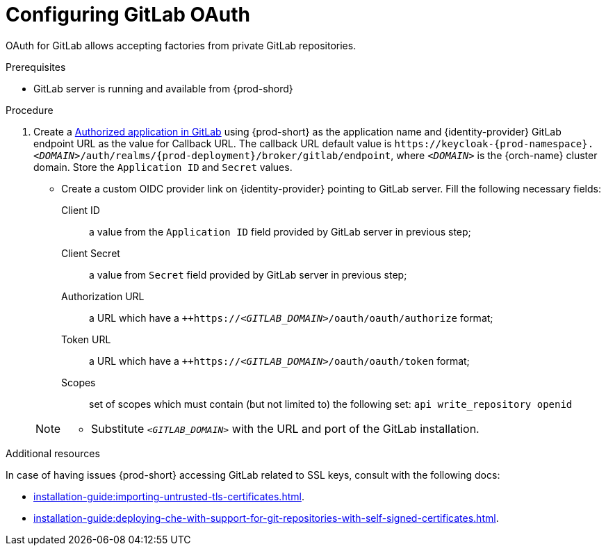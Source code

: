 // Module included in the following assemblies:
//
// Configuring GitLab OAuth


[id="configuring-gitlab-oauth_{context}"]
= Configuring GitLab OAuth

OAuth for GitLab allows accepting factories from private GitLab repositories.

.Prerequisites

* GitLab server is running and available from {prod-shord}

.Procedure

. Create a link:https://docs.gitlab.com/ee/integration/oauth_provider.html#authorized-applications[Authorized application in GitLab] using {prod-short} as the application name and {identity-provider} GitLab endpoint URL as the value for Callback URL. The callback URL default value is `++https://++keycloak-{prod-namespace}.__<DOMAIN>__/auth/realms/{prod-deployment}/broker/gitlab/endpoint`, where `__<DOMAIN>__` is the {orch-name} cluster domain. Store the `Application ID` and `Secret` values. 

* Create a custom OIDC provider link on {identity-provider} pointing to GitLab server. Fill the following necessary fields:

Client ID:: a value from the `Application ID` field provided by GitLab server in previous step;
Client Secret:: a value from `Secret` field provided by GitLab server in previous step;
Authorization URL:: a URL which have a `++https://__<GITLAB_DOMAIN>__/oauth/oauth/authorize` format;
Token URL:: a URL which have a `++https://__<GITLAB_DOMAIN>__/oauth/oauth/token` format;
Scopes:: set of scopes which must contain (but not limited to) the following set: `api write_repository openid`

+ 
[NOTE]
====
* Substitute `_<GITLAB_DOMAIN>_` with the URL and port of the GitLab installation.
==== 


.Additional resources 
In case of having issues {prod-short} accessing GitLab related to SSL keys, consult with the following docs:

* xref:installation-guide:importing-untrusted-tls-certificates.adoc[].
* xref:installation-guide:deploying-che-with-support-for-git-repositories-with-self-signed-certificates.adoc[].
